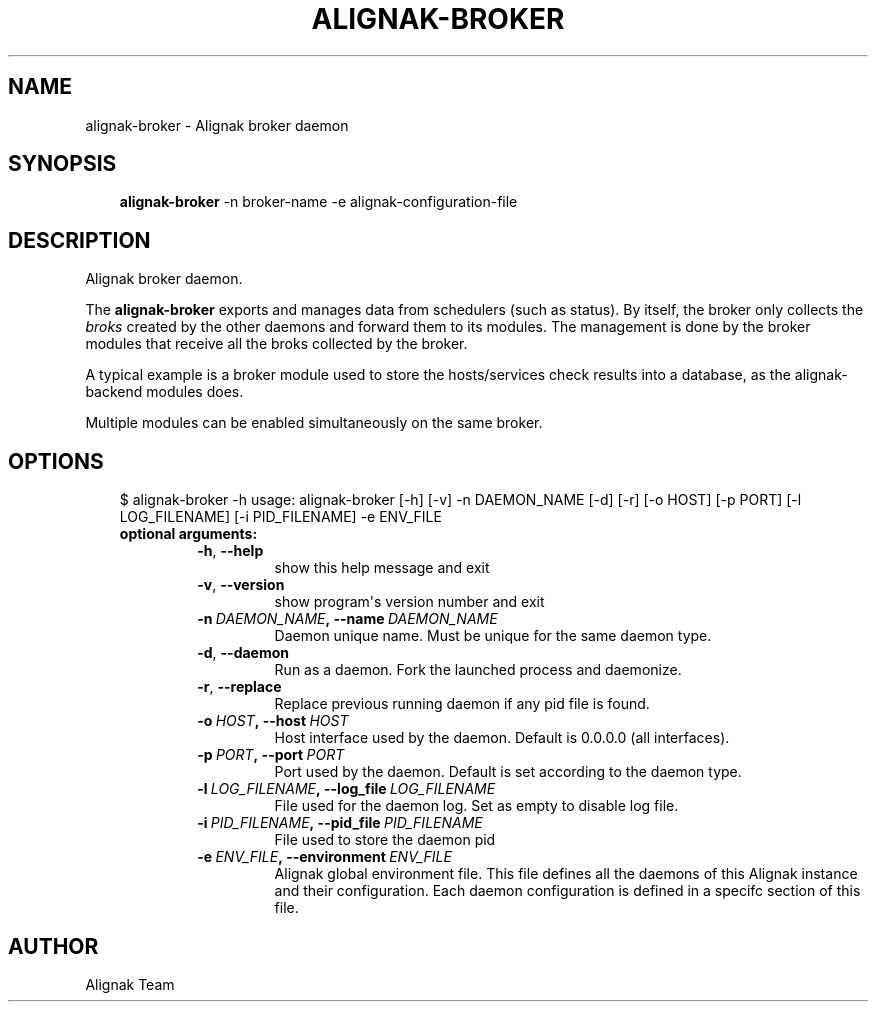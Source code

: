 .\" Man page generated from reStructuredText.
.
.TH ALIGNAK-BROKER 8 "2018-05-21" "1.1.0" "Alignak commands"
.SH NAME
alignak-broker \- Alignak broker daemon
.
.nr rst2man-indent-level 0
.
.de1 rstReportMargin
\\$1 \\n[an-margin]
level \\n[rst2man-indent-level]
level margin: \\n[rst2man-indent\\n[rst2man-indent-level]]
-
\\n[rst2man-indent0]
\\n[rst2man-indent1]
\\n[rst2man-indent2]
..
.de1 INDENT
.\" .rstReportMargin pre:
. RS \\$1
. nr rst2man-indent\\n[rst2man-indent-level] \\n[an-margin]
. nr rst2man-indent-level +1
.\" .rstReportMargin post:
..
.de UNINDENT
. RE
.\" indent \\n[an-margin]
.\" old: \\n[rst2man-indent\\n[rst2man-indent-level]]
.nr rst2man-indent-level -1
.\" new: \\n[rst2man-indent\\n[rst2man-indent-level]]
.in \\n[rst2man-indent\\n[rst2man-indent-level]]u
..
.SH SYNOPSIS
.INDENT 0.0
.INDENT 3.5
\fBalignak\-broker\fP \-n broker\-name \-e alignak\-configuration\-file
.UNINDENT
.UNINDENT
.SH DESCRIPTION
.sp
Alignak broker daemon.
.sp
The \fBalignak\-broker\fP exports and manages data from schedulers (such as status). By itself,
the broker only collects the \fIbroks\fP created by the other daemons and forward them to its
modules. The management is done by the broker modules that receive all the broks
collected by the broker.
.sp
A typical example is a broker module used to store the hosts/services check results into
a database, as the alignak\-backend modules does.
.sp
Multiple modules can be enabled simultaneously on the same broker.
.SH OPTIONS
.INDENT 0.0
.INDENT 3.5
$ alignak\-broker \-h
usage: alignak\-broker [\-h] [\-v] \-n DAEMON_NAME [\-d] [\-r] [\-o HOST] [\-p PORT] [\-l LOG_FILENAME] [\-i PID_FILENAME] \-e ENV_FILE
.INDENT 0.0
.TP
.B optional arguments:
.INDENT 7.0
.TP
.B \-h\fP,\fB  \-\-help
show this help message and exit
.TP
.B \-v\fP,\fB  \-\-version
show program\(aqs version number and exit
.TP
.BI \-n \ DAEMON_NAME\fP,\fB \ \-\-name \ DAEMON_NAME
Daemon unique name. Must be unique for the same daemon
type.
.TP
.B \-d\fP,\fB  \-\-daemon
Run as a daemon. Fork the launched process and
daemonize.
.TP
.B \-r\fP,\fB  \-\-replace
Replace previous running daemon if any pid file is
found.
.TP
.BI \-o \ HOST\fP,\fB \ \-\-host \ HOST
Host interface used by the daemon. Default is 0.0.0.0
(all interfaces).
.TP
.BI \-p \ PORT\fP,\fB \ \-\-port \ PORT
Port used by the daemon. Default is set according to
the daemon type.
.TP
.BI \-l \ LOG_FILENAME\fP,\fB \ \-\-log_file \ LOG_FILENAME
File used for the daemon log. Set as empty to disable
log file.
.TP
.BI \-i \ PID_FILENAME\fP,\fB \ \-\-pid_file \ PID_FILENAME
File used to store the daemon pid
.TP
.BI \-e \ ENV_FILE\fP,\fB \ \-\-environment \ ENV_FILE
Alignak global environment file. This file defines all
the daemons of this Alignak instance and their
configuration. Each daemon configuration is defined in
a specifc section of this file.
.UNINDENT
.UNINDENT
.UNINDENT
.UNINDENT
.SH AUTHOR
Alignak Team
.\" Generated by docutils manpage writer.
.
